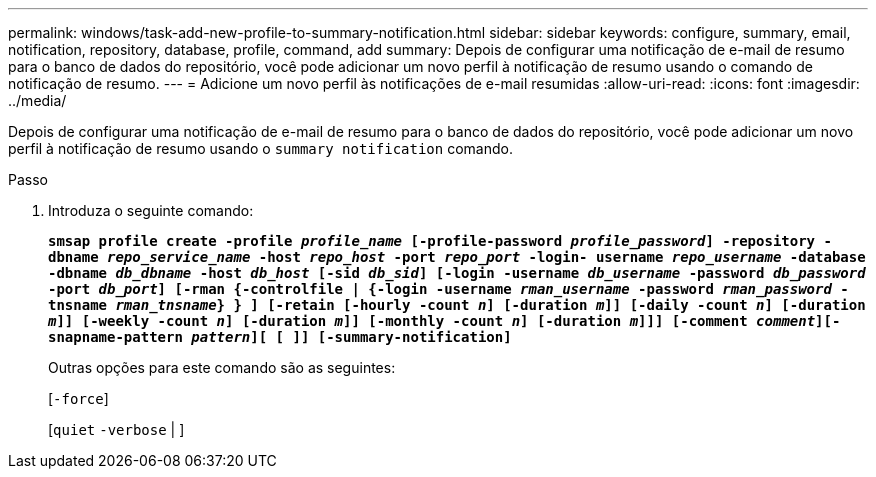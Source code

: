 ---
permalink: windows/task-add-new-profile-to-summary-notification.html 
sidebar: sidebar 
keywords: configure, summary, email, notification, repository, database, profile, command, add 
summary: Depois de configurar uma notificação de e-mail de resumo para o banco de dados do repositório, você pode adicionar um novo perfil à notificação de resumo usando o comando de notificação de resumo. 
---
= Adicione um novo perfil às notificações de e-mail resumidas
:allow-uri-read: 
:icons: font
:imagesdir: ../media/


[role="lead"]
Depois de configurar uma notificação de e-mail de resumo para o banco de dados do repositório, você pode adicionar um novo perfil à notificação de resumo usando o `summary notification` comando.

.Passo
. Introduza o seguinte comando:
+
`*smsap profile create -profile _profile_name_ [-profile-password _profile_password_] -repository -dbname _repo_service_name_ -host _repo_host_ -port _repo_port_ -login- username _repo_username_ -database -dbname _db_dbname_ -host _db_host_ [-sid _db_sid_] [-login -username _db_username_ -password _db_password_ -port _db_port_] [-rman {-controlfile | {-login -username _rman_username_ -password _rman_password_ -tnsname _rman_tnsname_} } ] [-retain [-hourly -count _n_] [-duration _m_]] [-daily -count _n_] [-duration _m_]] [-weekly -count _n_] [-duration _m_]] [-monthly -count _n_] [-duration _m_]]] [-comment _comment_][-snapname-pattern _pattern_][ [ ]] [-summary-notification]*`

+
Outras opções para este comando são as seguintes:

+
[`-force`]

+
[`quiet` `-verbose` | ]


